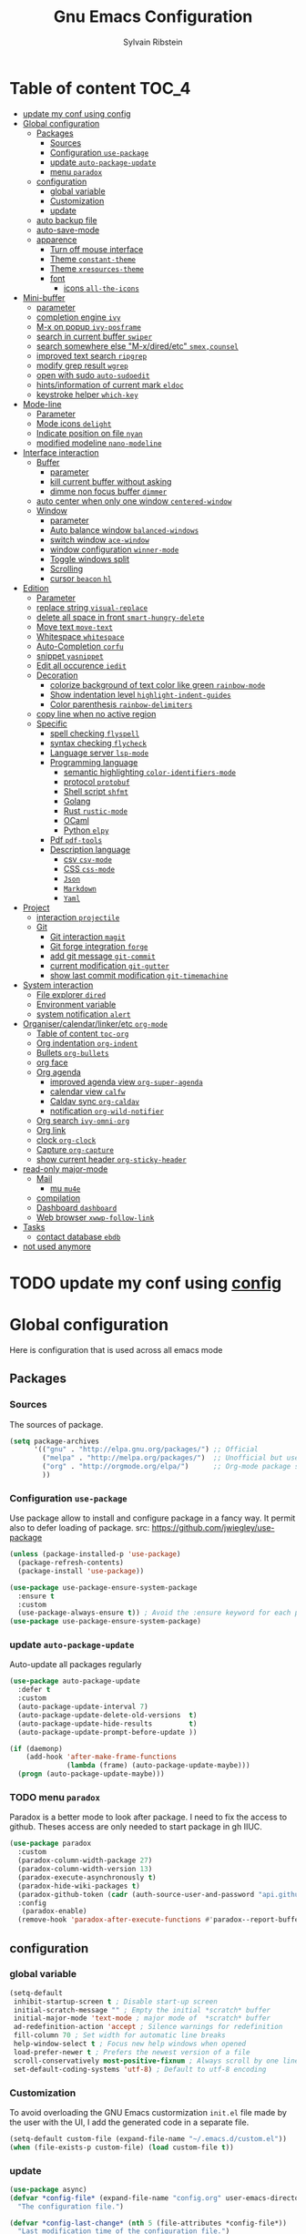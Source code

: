 #+TITLE: Gnu Emacs Configuration
#+AUTHOR: Sylvain Ribstein
#+CATEGORY: config

* Table of content :TOC_4:
- [[#update-my-conf-using-config][update my conf using config]]
- [[#global-configuration][Global configuration]]
  - [[#packages][Packages]]
    - [[#sources][Sources]]
    - [[#configuration-use-package][Configuration =use-package=]]
    - [[#update-auto-package-update][update =auto-package-update=]]
    - [[#menu-paradox][menu =paradox=]]
  - [[#configuration][configuration]]
    - [[#global-variable][global variable]]
    - [[#customization][Customization]]
    - [[#update][update]]
  - [[#auto-backup-file][auto backup file]]
  - [[#auto-save-mode][auto-save-mode]]
  - [[#apparence][apparence]]
    - [[#turn-off-mouse-interface][Turn off mouse interface]]
    - [[#theme-constant-theme][Theme =constant-theme=]]
    - [[#theme-xresources-theme][Theme =xresources-theme=]]
    - [[#font][font]]
      - [[#icons-all-the-icons][icons =all-the-icons=]]
- [[#mini-buffer][Mini-buffer]]
  - [[#parameter][parameter]]
  - [[#completion-engine-ivy][completion engine =ivy=]]
  - [[#m-x-on-popup-ivy-posframe][M-x on popup =ivy-posframe=]]
  - [[#search-in-current-buffer-swiper][search in current buffer =swiper=]]
  - [[#search-somewhere-else-m-xdiredetc-smexcounsel][search somewhere else "M-x/dired/etc" =smex,counsel=]]
  - [[#improved-text-search-ripgrep][improved text search =ripgrep=]]
  - [[#modify-grep-result-wgrep][modify grep result =wgrep=]]
  - [[#open-with-sudo-auto-sudoedit][open with sudo =auto-sudoedit=]]
  - [[#hintsinformation-of-current-mark-eldoc][hints/information of current mark =eldoc=]]
  - [[#keystroke-helper-which-key][keystroke helper =which-key=]]
- [[#mode-line][Mode-line]]
  - [[#parameter-1][Parameter]]
  - [[#mode-icons-delight][Mode icons =delight=]]
  - [[#indicate-position-on-file-nyan][Indicate position on file =nyan=]]
  - [[#modified-modeline-nano-modeline][modified modeline =nano-modeline=]]
- [[#interface-interaction][Interface interaction]]
  - [[#buffer][Buffer]]
    - [[#parameter-2][parameter]]
    - [[#kill-current-buffer-without-asking][kill current buffer without asking]]
    - [[#dimme-non-focus-buffer-dimmer][dimme non focus buffer =dimmer=]]
  - [[#auto-center-when-only-one-window-centered-window][auto center when only one window =centered-window=]]
  - [[#window][Window]]
    - [[#parameter-3][parameter]]
    - [[#auto-balance-window-balanced-windows][Auto balance window =balanced-windows=]]
    - [[#switch-window-ace-window][switch window =ace-window=]]
    - [[#window-configuration-winner-mode][window configuration =winner-mode=]]
    - [[#toggle-windows-split][Toggle windows split]]
    - [[#scrolling][Scrolling]]
    - [[#cursor-beacon-hl][cursor =beacon= =hl=]]
- [[#edition][Edition]]
  - [[#parameter-4][Parameter]]
  - [[#replace-string-visual-replace][replace string =visual-replace=]]
  - [[#delete-all-space-in-front-smart-hungry-delete][delete all space in front =smart-hungry-delete=]]
  - [[#move-text-move-text][Move text =move-text=]]
  - [[#whitespace-whitespace][Whitespace =whitespace=]]
  - [[#auto-completion-corfu][Auto-Completion =corfu=]]
  - [[#snippet-yasnippet][snippet =yasnippet=]]
  - [[#edit-all-occurence-iedit][Edit all occurence =iedit=]]
  - [[#decoration][Decoration]]
    - [[#colorize-background-of-text-color-like-green-rainbow-mode][colorize background of text color like green =rainbow-mode=]]
    - [[#show-indentation-level-highlight-indent-guides][Show indentation level =highlight-indent-guides=]]
    - [[#color-parenthesis-rainbow-delimiters][Color parenthesis =rainbow-delimiters=]]
  - [[#copy-line-when-no-active-region][copy line when no active region]]
  - [[#specific][Specific]]
    - [[#spell-checking-flyspell][spell checking =flyspell=]]
    - [[#syntax-checking-flycheck][syntax checking =flycheck=]]
    - [[#language-server-lsp-mode][Language server =lsp-mode=]]
    - [[#programming-language][Programming language]]
      - [[#semantic-highlighting-color-identifiers-mode][semantic highlighting =color-identifiers-mode=]]
      - [[#protocol-protobuf][protocol =protobuf=]]
      - [[#shell-script-shfmt][Shell script =shfmt=]]
      - [[#golang][Golang]]
      - [[#rust-rustic-mode][Rust =rustic-mode=]]
      - [[#ocaml][OCaml]]
      - [[#python-elpy][Python =elpy=]]
    - [[#pdf-pdf-tools][Pdf =pdf-tools=]]
    - [[#description-language][Description language]]
      - [[#csv-csv-mode][csv =csv-mode=]]
      - [[#css-css-mode][CSS =css-mode=]]
      - [[#json][=Json=]]
      - [[#markdown][=Markdown=]]
      - [[#yaml][=Yaml=]]
- [[#project][Project]]
  - [[#interaction-projectile][interaction =projectile=]]
  - [[#git][Git]]
    - [[#git-interaction-magit][Git interaction =magit=]]
    - [[#git-forge-integration-forge][Git forge integration =forge=]]
    - [[#add-git-message-git-commit][add git message =git-commit=]]
    - [[#current-modification-git-gutter][current modification =git-gutter=]]
    - [[#show-last-commit-modification-git-timemachine][show last commit modification =git-timemachine=]]
- [[#system-interaction][System interaction]]
  - [[#file-explorer-dired][File explorer =dired=]]
  - [[#environment-variable][Environment variable]]
  - [[#system-notification-alert][system notification =alert=]]
- [[#organisercalendarlinkeretc-org-mode][Organiser/calendar/linker/etc =org-mode=]]
  - [[#table-of-content-toc-org][Table of content =toc-org=]]
  - [[#org-indentation-org-indent][Org indentation =org-indent=]]
  - [[#bullets-org-bullets][Bullets =org-bullets=]]
  - [[#org-face][org face]]
  - [[#org-agenda][Org agenda]]
    - [[#improved-agenda-view-org-super-agenda][improved agenda view =org-super-agenda=]]
    - [[#calendar-view-calfw][calendar view =calfw=]]
    - [[#caldav-sync-org-caldav][Caldav sync =org-caldav=]]
    - [[#notification-org-wild-notifier][notification =org-wild-notifier=]]
  - [[#org-search-ivy-omni-org][Org search =ivy-omni-org=]]
  - [[#org-link][Org link]]
  - [[#clock-org-clock][clock =org-clock=]]
  - [[#capture-org-capture][Capture =org-capture=]]
  - [[#show-current-header-org-sticky-header][show current header =org-sticky-header=]]
- [[#read-only-major-mode][read-only major-mode]]
  - [[#mail][Mail]]
    - [[#mu-mu4e][mu =mu4e=]]
  - [[#compilation][compilation]]
  - [[#dashboard-dashboard][Dashboard =dashboard=]]
  - [[#web-browser-xwwp-follow-link][Web browser =xwwp-follow-link=]]
- [[#tasks][Tasks]]
    - [[#contact-database-ebdb][contact database =ebdb=]]
- [[#not-used-anymore][not used anymore]]

* TODO update my conf using [[https://github.com/alhassy/emacs.d#emacs-vs-initorg][config]]

* Global configuration
Here is configuration that is used across all emacs mode
** Packages
*** Sources
The sources of package.
#+BEGIN_SRC emacs-lisp :tangle yes
  (setq package-archives
        '(("gnu" . "http://elpa.gnu.org/packages/") ;; Official
          ("melpa" . "http://melpa.org/packages/")  ;; Unofficial but use everywhere
          ("org" . "http://orgmode.org/elpa/")      ;; Org-mode package source
          ))
#+END_SRC

*** Configuration =use-package=
Use package allow to install and configure package in a fancy way.
It permit also to defer loading of package.
src: https://github.com/jwiegley/use-package

#+BEGIN_SRC emacs-lisp :tangle yes
  (unless (package-installed-p 'use-package)
    (package-refresh-contents)
    (package-install 'use-package))

  (use-package use-package-ensure-system-package
    :ensure t
    :custom
    (use-package-always-ensure t)) ; Avoid the :ensure keyword for each package
  (use-package use-package-ensure-system-package)
#+END_SRC
*** update =auto-package-update=
Auto-update all packages regularly
#+BEGIN_SRC emacs-lisp :tangle yes
  (use-package auto-package-update
    :defer t
    :custom
    (auto-package-update-interval 7)
    (auto-package-update-delete-old-versions  t)
    (auto-package-update-hide-results         t)
    (auto-package-update-prompt-before-update ))

  (if (daemonp)
      (add-hook 'after-make-frame-functions
                (lambda (frame) (auto-package-update-maybe)))
    (progn (auto-package-update-maybe)))
#+END_SRC
*** TODO menu =paradox=
Paradox is a better mode to look after package. I need to fix the access to
github. Theses access are only needed to start package in gh IIUC.
#+BEGIN_SRC emacs-lisp :tangle yes
  (use-package paradox
    :custom
    (paradox-column-width-package 27)
    (paradox-column-width-version 13)
    (paradox-execute-asynchronously t)
    (paradox-hide-wiki-packages t)
    (paradox-github-token (cadr (auth-source-user-and-password "api.github.com" "sribst^paradox")))
    :config
     (paradox-enable)
    (remove-hook 'paradox-after-execute-functions #'paradox--report-buffer-print))
#+END_SRC

** configuration
*** global variable
#+BEGIN_SRC emacs-lisp :tangle yes
  (setq-default
   inhibit-startup-screen t ; Disable start-up screen
   initial-scratch-message "" ; Empty the initial *scratch* buffer
   initial-major-mode 'text-mode ; major mode of  *scratch* buffer
   ad-redefinition-action 'accept ; Silence warnings for redefinition
   fill-column 70 ; Set width for automatic line breaks
   help-window-select t ; Focus new help windows when opened
   load-prefer-newer t ; Prefers the newest version of a file
   scroll-conservatively most-positive-fixnum ; Always scroll by one line
   set-default-coding-systems 'utf-8) ; Default to utf-8 encoding
#+END_SRC

*** Customization
To avoid overloading the GNU Emacs custormization =init.el= file made by the
user with the UI, I add the generated code in a separate file.
#+BEGIN_SRC emacs-lisp :tangle yes
  (setq-default custom-file (expand-file-name "~/.emacs.d/custom.el"))
  (when (file-exists-p custom-file) (load custom-file t))
#+END_SRC

*** update
#+BEGIN_SRC emacs-lisp :tangle yes
  (use-package async)
  (defvar *config-file* (expand-file-name "config.org" user-emacs-directory)
    "The configuration file.")

  (defvar *config-last-change* (nth 5 (file-attributes *config-file*))
    "Last modification time of the configuration file.")

  (defvar *show-async-tangle-results* nil "Keeps *emacs* async buffers around for later inspection.")

  (defun my/config-updated ()
    "Checks if the configuration file has been updated since the last time."
    (time-less-p *config-last-change*
                 (nth 5 (file-attributes *config-file*))))

  (defun my/async-babel-tangle (org-file)
    "Tangles the org file asynchronously."
    (let ((init-tangle-start-time (current-time))
          (file (buffer-file-name))
          (async-quiet-switch "-q"))
      (async-start
       `(lambda ()
          (require 'org)
          (org-babel-tangle-file ,org-file))
       (unless *show-async-tangle-results*
         `(lambda (result)
            (if result
                (message "SUCCESS: %s successfully tangled (%.2fs)."
                         ,org-file
                         (float-time (time-subtract (current-time)
                                                    ',init-tangle-start-time)))
              (message "ERROR: %s as tangle failed." ,org-file)))))))

  (defun my/config-tangle ()
    "Tangles the org file asynchronously."
    (when (my/config-updated)
      (setq *config-last-change*
            (nth 5 (file-attributes *config-file*)))
      (my/async-babel-tangle *config-file*)))

  (defun my/reload-config ()
    "reload config of emacs on-the-fly"
    (interactive)
    (load-file (expand-file-name "config.el" user-emacs-directory)))

  (defun my/update-and-reload-config ()
    "Force the update of the configuration."
    (interactive)
    (org-babel-load-file (expand-file-name "config.org" user-emacs-directory)))
#+END_SRC

** auto backup file
It is important to have a stable backup environment.
#+BEGIN_SRC emacs-lisp :tangle yes
  (use-package files
    :ensure nil
    :custom
    (backup-directory-alist `(("." . "~/.emacs.d/backup")))
    (delete-old-versions t)
    (vc-make-backup-files t)
    (version-control t))
#+END_SRC

** auto-save-mode
#+begin_src emacs-lisp :tangle yes
  (auto-save-visited-mode t)
#+END_SRC


** apparence
*** Turn off mouse interface
Since I never use the mouse with GNU Emacs, I prefer not to use certain
graphical elements as seen as the menu bar, toolbar, scrollbar and tooltip that
I find invasive.
#+BEGIN_SRC emacs-lisp :tangle yes
  (menu-bar-mode -1)      ; Disable the menu bar
  (scroll-bar-mode -1)    ; Disable the scroll bar
  (tool-bar-mode -1)      ; Disable the tool bar
  (tooltip-mode -1)       ; Disable the tooltips
#+END_SRC

*** Theme =constant-theme=
#+BEGIN_SRC emacs-lisp :tangle yes
  (use-package constant-theme)
  ;; (load-theme 'constant t)
#+END_SRC

#+RESULTS:

*** Theme =xresources-theme=
xresources-theme that respect Xressources
#+BEGIN_SRC emacs-lisp :tangle yes
  (use-package xresources-theme)

  (defvar my/theme-window-loaded nil)
  (defvar my/theme-terminal-loaded nil)
  (defvar my/theme 'xresources)
  (if (daemonp)
      (add-hook
       'after-make-frame-functions
       (lambda (frame)
         (select-frame frame)
         (if (window-system frame)
             (unless my/theme-window-loaded
               (if my/theme-terminal-loaded
                   (enable-theme my/theme)
                 (progn
                   (load-theme my/theme t)
                   ))
               (setq my/theme-window-loaded t))
           (unless my/theme-terminal-loaded
             (if my/theme-window-loaded
                 (enable-theme my/theme)
               (progn
                 (load-theme my/theme t)
                 ))
             (setq my/theme-terminal-loaded t)))))
    (progn
      (load-theme my/theme t)
      (if (display-graphic-p)
          (setq my/theme-window-loaded t)
        (setq my/theme-terminal-loaded t))))

#+END_SRC

*** font
**** icons =all-the-icons=
One need to run M-x all-the-icons-install-fonts after all-the-icons
being installed
#+BEGIN_SRC emacs-lisp :tangle yes
  (use-package all-the-icons
    :if (display-graphic-p)
    )
#+END_SRC

* Mini-buffer
** parameter
#+BEGIN_SRC emacs-lisp :tangle yes
  (fset 'yes-or-no-p 'y-or-n-p) ; Replace yes/no prompts with y/n
#+END_SRC

** completion engine =ivy=
#+BEGIN_SRC emacs-lisp :tangle yes
  (use-package ivy
    :demand ;force-loading
    :delight
    :bind ("C-x B" . ivy-switch-buffer-other-window)
    :custom
    (ivy-count-format "(%d/%d) ")
    (ivy-use-virtual-buffers t)
    (ivy-extra-directories nil)
    (ivy-magic-slash-non-match-action 'ivy-magic-slash-non-match-create)
    :config (ivy-mode))

  (use-package ivy-rich
    :after ivy
    :init (setq ivy-rich-parse-remote-file-path t)
    :config (ivy-rich-mode 1))

  (use-package all-the-icons-ivy
    :after ivy
    :config (all-the-icons-ivy-setup))
#+END_SRC

** M-x on popup =ivy-posframe=
#+BEGIN_SRC emacs-lisp :tangle yes
  (use-package ivy-posframe
    :config
    ;; Different command can use different display function.
    (setq ivy-posframe-height-alist '((swiper . 20)
                                      (t      . 40)))
    (setq ivy-posframe-display-functions-alist
          '((swiper          . ivy-display-function-fallback)
            (counsel-M-x     . ivy-posframe-display-at-window-bottom-left)
            (t               . ivy-posframe-display)))
    :init
    (ivy-posframe-mode 1)
    )
#+END_SRC

#+RESULTS:
: t


** search in current buffer =swiper=
#+BEGIN_SRC emacs-lisp :tangle yes
    (use-package swiper
      :after (ivy xresources-theme)
      :config
      (custom-set-faces
       `(swiper-line-face               ((t (:background ,(xresources-theme-color "color12")))))
       `(swiper-match-face-1            ((t (:background ,(x-get-resource "color9"  "") :weight bold))))
       `(swiper-match-face-2            ((t (:background ,(xresources-theme-color "color10") :weight bold))))
       `(swiper-match-face-3            ((t (:background ,(xresources-theme-color "color11") :weight bold))))
       `(swiper-match-face-4            ((t (:background ,(xresources-theme-color "color13") :weight bold)))))
      :bind ("C-s" . swiper))
#+END_SRC

** search somewhere else "M-x/dired/etc" =smex,counsel=
smex order last command/mode by most used and recent

counsel is an intergrate launcher for exec alternative ("M-x")
#+BEGIN_SRC emacs-lisp :tangle yes
  (use-package smex)
  (use-package counsel
    :after (ivy smex)
     :init (counsel-mode 1))
#+END_SRC

** improved text search =ripgrep=
ripgrep is an alternative of grep that is faster and respect project (.gitignore, ...)
#+BEGIN_SRC emacs-lisp :tangle yes
  (use-package ripgrep
     :ensure-system-package (rg . "yay -S ripgrep"))
#+END_SRC

** modify grep result =wgrep=
#+BEGIN_SRC emacs-lisp :tangle yes
  (use-package wgrep :disabled)
#+END_SRC

** open with sudo =auto-sudoedit=
automatically open with tramp when needed
#+BEGIN_SRC emacs-lisp :tangle yes
  (use-package tramp
    :ensure nil
    :custom (tramp-default-method "sshx"))
  (use-package auto-sudoedit
    :init (auto-sudoedit-mode t))
  (use-package counsel-tramp
     :after (tramp counsel))
#+END_SRC

** hints/information of current mark =eldoc=
Provides minibuffer hints when working with Emacs Lisp.
#+BEGIN_SRC emacs-lisp :tangle yes
  (use-package eldoc
    :hook ((prog-mode org-mode) . eldoc-mode))
#+END_SRC

** keystroke helper =which-key=
show all possible completion after a keystroke.
#+BEGIN_SRC emacs-lisp :tangle yes
  (use-package which-key
    :config (which-key-mode))
#+END_SRC

* Mode-line

** Parameter
#+BEGIN_SRC emacs-lisp :tangle yes
  (column-number-mode 1) ; Show the column number
#+END_SRC

** Mode icons =delight=
delight is a way of showing wich major/minor is currently open. It's
show which mode on the main bar.
#+BEGIN_SRC emacs-lisp :tangle yes
  (use-package delight)
#+END_SRC

** Indicate position on file =nyan=
#+BEGIN_SRC emacs-lisp :tangle yes
  (use-package nyan-mode
    :config (nyan-mode)
    :custom
    (nyan-animate-nyancat t)
    (nyan-wavy-trail t)
    (nyan-bar-length 20))
#+END_SRC

** modified modeline =nano-modeline=
#+begin_src emacs-lisp :tangle yes
  (use-package mood-line
    ;; Enable mood-line
    :config
    (mood-line-mode)

    ;; Use pretty Fira Code-compatible glyphs
    :custom
    (mood-line-glyph-alist mood-line-glyphs-fira-code))
#+end_src

#+RESULTS:

* Interface interaction
** Buffer
*** parameter
#+BEGIN_SRC emacs-lisp :tangle yes
  (setq view-read-only t ) ; Always open read-only buffers in view-mode
  (setq cursor-in-non-selected-windows t) ; Hide the cursor in inactive windows
#+END_SRC
*** kill current buffer without asking
Don't ask before killing a buffer. I know what I'm doing.
#+BEGIN_SRC emacs-lisp :tangle yes
  (global-set-key [remap kill-buffer] #'kill-current-buffer)
#+END_SRC

*** dimme non focus buffer =dimmer=
#+BEGIN_SRC emacs-lisp :tangle yes
  (use-package dimmer
    :config
    (dimmer-configure-which-key)
    (dimmer-configure-magit)
    (dimmer-configure-org)
    :custom
    (dimmer-adjustment-mode :foreground)
    (dimmer-fraction 0.35)
    :init (dimmer-mode t))
#+END_SRC

** TODO auto center when only one window =centered-window=

This is not working currently because it opens new windows instead of
buffer.
#+begin_src emacs-lisp :tangle yes
  (use-package centered-window)
#+end_src

#+RESULTS:

** Window
*** parameter
split-width-threshold nil does not work for me
need to find correct config -> use toggle-windows-split atm
#+BEGIN_SRC emacs-lisp :tangle yes
(setq split-height-threshold 180)
(setq split-width-threshold 90)
#+END_SRC

*** Auto balance window =balanced-windows=
#+BEGIN_SRC emacs-lisp :tangle yes
(use-package balanced-windows
  :config
  (balanced-windows-mode))
 #+END_SRC


*** switch window =ace-window=
ace window allow to simply switch when only 2 window or to choose
which window with key when multiple buff
#+BEGIN_SRC emacs-lisp :tangle yes
  (use-package ace-window
    :bind
    (("C-x o" . ace-window)
     ("M-o" . ace-window))
    :init
    (setq aw-keys '(?& ?é ?\" ?' ?\( ?- ?è ?_))
    (setq aw-scope 'frame))
#+END_SRC

*** window configuration =winner-mode=
Allow to undo and redo buffer configuration to easily open one buffer than
switch back to multiple open buffer.
- "C . b"  -> undo
- "C . f" -> redo
  #+BEGIN_SRC emacs-lisp :tangle yes
    (use-package winner
      :ensure nil
      :bind (("C-c b" . winner-undo)
             ("C-c f" . winner-redo))
      :init (winner-mode))
  #+END_SRC

*** Toggle windows split
switch layout when two buffers are open
#+BEGIN_SRC emacs-lisp :tangle yes
  (defun toggle-window-split ()
    (interactive)
    (if (= (count-windows) 2)
        (let* ((this-win-buffer (window-buffer))
               (next-win-buffer (window-buffer (next-window)))
               (this-win-edges (window-edges (selected-window)))
               (next-win-edges (window-edges (next-window)))
               (this-win-2nd (not (and (<= (car this-win-edges)
                                           (car next-win-edges))
                                       (<= (cadr this-win-edges)
                                           (cadr next-win-edges)))))
               (splitter
                (if (= (car this-win-edges)
                       (car (window-edges (next-window))))
                    'split-window-horizontally
                  'split-window-vertically)))
          (delete-other-windows)
          (let ((first-win (selected-window)))
            (funcall splitter)
            (if this-win-2nd (other-window 1))
            (set-window-buffer (selected-window) this-win-buffer)
            (set-window-buffer (next-window) next-win-buffer)
            (select-window first-win)
            (if this-win-2nd (other-window 1))))))
  (define-key ctl-x-4-map "t" 'toggle-window-split)
#+END_SRC

*** Scrolling
Start scrolling when nm left of line < 5 top and bottom
#+BEGIN_SRC emacs-lisp :tangle yes
  (setq scroll-margin 5)
#+END_SRC

*** cursor =beacon= =hl=
=hl= Highlight current lign with diff background color
=beacon= beam-color whenever cursor change

#+begin_src emacs-lisp :tangle yes
  (global-hl-line-mode 1) ; Hightlight current line

  (use-package beacon
    :delight
    :when (window-system)
    :custom
    (beacon-color (xresources-theme-color "color13"))
    :config (beacon-mode 1))
#+end_src

#+RESULTS:
: t

* Edition
** Parameter
basic default value to enable
#+BEGIN_SRC emacs-lisp :tangle yes
  (put 'upcase-region   'disabled nil) ; Allow C-x C-u
  (put 'downcase-region 'disabled nil) ; Allow C-x C-l
  (show-paren-mode 1) ; Show the parenthesis
  (transient-mark-mode t) ; same mark mouse or keyboard
  (setq blink-cursor-mode nil) ; the cursor wont blink
  (setq highlight-nonselected-windows t)
  (setq-default indent-tabs-mode nil) ; use space instead of tab to indent
  (delete-selection-mode t) ; when writing into marked region delete it
  (setq tab-width 4) ; Set width for tabs

  (use-package mouse
    :ensure nil
    :bind ("C-c y" . yank-primary-selection)
    :init
    (defun yank-primary-selection ()
      (interactive)
      (insert (gui-get-primary-selection))))
#+END_SRC

** replace string =visual-replace=
visuel-regexp show in the buffer the replaced
#+begin_src emacs-lisp :tangle yes
  (use-package visual-regexp
    :bind
    ("C-c s r" . vr/replace)
    ("C-c s q" . vr/query-replace))
#+end_src

** delete all space in front =smart-hungry-delete=
#+begin_src emacs-lisp :tangle yes
  (use-package smart-hungry-delete
    :bind (([remap backward-delete-char-untabify] . smart-hungry-delete-backward-char)
           ([remap delete-backward-char] . smart-hungry-delete-backward-char)
           ([remap delete-char] . smart-hungry-delete-forward-char))
    :init (smart-hungry-delete-add-default-hooks))
#+end_src

** Move text =move-text=
Moves the current line (or if marked, the current region's, whole lines).
#+BEGIN_SRC emacs-lisp :tangle yes
  (use-package move-text
    :bind
    (("M-p" . move-text-up)
     ("M-n" . move-text-down)))
#+END_SRC

** Whitespace =whitespace=
# to remove the hook eval
# (remove-hook 'before-save-hook 'delete-trailing-whitespace nil)

#+BEGIN_SRC emacs-lisp :tangle yes
  (use-package whitespace
    :delight
    :hook
    (((prog-mode text-mode org-mode) . whitespace-mode)
     (before-save . delete-trailing-whitespace))
    :custom
    (whitespace-style
     '(face trailing tabs newline empty tab-mark newline-mark))
    (whitespace-display-mappings
     '((space-mark 32 [183] [46])
       (newline-mark 10 [182 10])
       (tab-mark 9 [9655 9] [92 9]))))
#+END_SRC

** Auto-Completion =corfu=

=corfu= provides auto-completion at point and to displays a small
pop-in containing the candidates.

#+BEGIN_SRC emacs-lisp :tangle yes
  (use-package orderless
    :custom
    (completion-styles '(orderless basic))
    (completion-category-overrides '((file (styles basic partial-completion)))))

  (use-package corfu
    ;; Optional customizations
    :custom
    ;; (corfu-cycle t)                ;; Enable cycling for `corfu-next/previous'
  ;;   (corfu-auto t)                 ;; Enable auto completion
    ;; (corfu-separator ?\s)          ;; Orderless field separator
    ;; (corfu-quit-at-boundary nil)   ;; Never quit at completion boundary
    ;; (corfu-quit-no-match nil)      ;; Never quit, even if there is no match
    ;; (corfu-preview-current nil)    ;; Disable current candidate preview
    ;; (corfu-preselect 'prompt)      ;; Preselect the prompt
    ;; (corfu-on-exact-match nil)     ;; Configure handling of exact matches
    ;; (corfu-scroll-margin 5)        ;; Use scroll margin
    :config
    (corfu-popupinfo-mode t)
    :init (global-corfu-mode))
#+END_SRC

** snippet =yasnippet=
#+BEGIN_SRC emacs-lisp :tangle yes
  (use-package yasnippet
    :custom
    (yas-verbosity 1) ; No need to be so verbose
    (yas-wrap-around-region t)
    :config
    (yas-reload-all)
    (yas-global-mode)  )

  (use-package yasnippet-snippets         ; Collection of snippets
    :requires yasnippet)
#+END_SRC

** Edit all occurence =iedit=
#+BEGIN_SRC emacs-lisp :tangle yes
  (use-package iedit
    :bind ("C-c e" . iedit-mode))
#+END_SRC

** Decoration

*** colorize background of text color like green =rainbow-mode=
Colorize colors as text with their value.
#+BEGIN_SRC emacs-lisp :tangle yes
  (use-package rainbow-mode
    :delight
    :custom
    (rainbow-x-colors t)
    (rainbow-r-colors t)
    :hook ((prog-mode org-mode) .  rainbow-mode))
#+END_SRC

*** Show indentation level =highlight-indent-guides=
#+BEGIN_SRC emacs-lisp :tangle yes
  (use-package highlight-indent-guides
    :delight
    :disabled
    :custom
    (highlight-indent-guides-method 'character)
    (highlight-indent-guides-character ?║)
    (highlight-indent-guides-responsive 'stack)
    :hook ((prog-mode org-mode) . highlight-indent-guides-mode))
#+END_SRC

*** Color parenthesis =rainbow-delimiters=

#+BEGIN_SRC emacs-lisp :tangle yes
  (use-package rainbow-delimiters
    :delight
    :hook ((prog-mode org-mode) . rainbow-delimiters-mode))
#+END_SRC

** copy line when no active region

#+BEGIN_SRC emacs-lisp :tangle yes
  (use-package whole-line-or-region
    :delight
    :init
    (whole-line-or-region-global-mode))
#+END_SRC

#+RESULTS:

** Specific

*** spell checking =flyspell=
spell checking on the fly
#+begin_src emacs-lisp :tangle yes
  (use-package flyspell
    :delight
    :hook
    ((text-mode . flyspell-mode)
     (prog-mode . flyspell-prog-mode)))

  (use-package flyspell-correct
    :after flyspell
    :bind (:map flyspell-mode-map ("C-;" . flyspell-correct-wrapper)))

  (use-package flyspell-correct-ivy
    :after flyspell-correct)
#+end_src

*** syntax checking =flycheck=
spell checking on the fly
#+begin_src emacs-lisp :tangle yes
  (use-package flycheck
    :delight
    :commands flycheck-mode
    :init (global-flycheck-mode))

  (use-package flycheck-color-mode-line
    :delight
    :after flycheck
    :hook
    (flycheck-mode . flycheck-color-mode-line-mode))

  (use-package flycheck-pos-tip
    :delight ""
    :after flycheck)
#+end_src

*** Language server =lsp-mode=
#+BEGIN_SRC emacs-lisp :tangle yes
  (use-package lsp-mode
    :after (which-key flycheck yasnippet)
    :hook
    (lsp-mode . lsp-enable-which-key-integration)
    :commands (lsp lsp-deferred)
    :custom
    ;; only show the symbol info
    (lsp-eldoc-render-all nil)
    (lsp-idle-delay 0.6)
    )

  (use-package lsp-ui
    :after lsp-mode
    :commands lsp-ui-mode
    :custom-face
    (markdown-code-face  ((t (:inherit consolas))))
    ;;   (lsp-ui-sideline-code-action ((t (:inherit warning))))
    :bind
    (:map lsp-ui-mode-map
          ([remap xref-find-definitions] . lsp-ui-peek-find-definitions)
          ([remap xref-find-references] . lsp-ui-peek-find-references)
          ("C-c d" . lsp-ui-doc-focus-frame)
          ("C-c C-f" . lsp-ui-imenu)
          )
    :custom
    ;; lsp-ui-sideline
    (
     (lsp-completion-provider :none)
     (lsp-ui-sideline-show-hover 'nil)
     (lsp-ui-sideline-show-diagnostics t)
     (lsp-ui-sideline-delay 0.2)
     (lsp-ui-sideline-code-actions-prefix " ")
     (lsp-ui-sideline-show-code-actions t)
     ;; symbol is already shown by eldoc and ui-doc
     (lsp-ui-sideline-show-symbol t)
     (lsp-ui-sideline-update-mode 'point)

     ;; lsp-ui-doc
     (lsp-ui-doc-enable t)
     (lsp-ui-doc-include-signature t)
     (lsp-ui-doc-position 'at-point)
     (lsp-ui-doc-delay 0.2)
     (lsp-ui-doc-max-height 13)
     (lsp-ui-doc-max-width 150)
     (lsp-ui-doc-show-with-cursor t)

     ;; lsp-ui-peek
     (lsp-ui-peek-always-show nil)
     (lsp-ui-peek-enable)
     (lsp-ui-peek-show-directory t)
     (lsp-ui-peek-list-width 30)
     (lsp-ui-peek-peek-height 30)
     (lsp-eldoc-enable-hover t))
    ;; lsp-ui-imenu
    :hook (lsp-mode . lsp-ui-mode)
    )

  (use-package lsp-ivy
    :after (lsp-mode ivy)
    :bind
    (:map projectile-mode-map
          ([remap projectile-ag] . lsp-ivy-workspace-symbol))
    :commands lsp-ivy-workspace-symbol)
#+END_SRC

*** Programming language

**** semantic highlighting =color-identifiers-mode=
#+begin_src emacs-lisp :tangle yes
  (use-package color-identifiers-mode
    :config (global-color-identifiers-mode)
    :custom
    (color-identifiers:recoloring-delay 0.2))
#+end_src

**** protocol =protobuf=
#+begin_src emacs-lisp :tangle yes
  (use-package protobuf-mode
    :disabled
    )
#+end_src

**** Shell script =shfmt=

#+begin_src emacs-lisp :tangle yes
  (use-package shfmt
    :ensure-system-package shfmt
    :delight ""
    )
#+end_src

**** Golang
#+BEGIN_SRC emacs-lisp :tangle yes
  (use-package go-mode :disabled)
#+END_SRC
**** Rust =rustic-mode=
cargo gives set of combination to perform cargo (rust builder) task
rustic takes care of starting.

You must install rust-analyzer by hand with your package manager. No
solution found yet.

#+BEGIN_SRC emacs-lisp :tangle yes
  ;; finds all Cargo.toml files in your current project and returns a vector of them
  (defun my/rust-find-project-config ()
    (let* ((project-root (projectile-project-root))
           (found-cargo-files
            (directory-files-recursively project-root "Cargo.toml")))
      (vconcat found-cargo-files)))

  (use-package rustic
    :delight " "
    :mode ("\\.rs$" . rustic-mode)
    :hook
    (rustic-mode . lsp)
    :commands (rustic-mode)
    :bind (:map rustic-mode-map
                ;; Using the M-. and M-? as described in the lsp package
                ;;               ("C-c C-f" . lsp-ui-peek-find-definition)
                ;;               ("C-c C-l" . lsp-ui-peek-find-implementation)
                ;; The following should be moved to the lsp package I guess ? :shrug:
                ("C-c C-c ?" . lsp-describe-thing-at-point)
                ("C-c C-c !" . lsp-execute-code-action)
                ("C-c C-c r" . lsp-rename)
                ("C-c C-c q" . lsp-workspace-restart)
                ("C-c C-c Q" . lsp-workspace-shutdown)
                ("C-c C-c f" . rustic-format-buffer)
                ("C-c C-c e" . lsp-rust-analyzer-expand-macro)
                ("C-c C-c s" . lsp-rust-analyzer-status)
                ("C-c C-c C-a" . rustic-cargo-add)
                ("C-c C-c C-d" . rustic-cargo-rm)
                ("C-c C-c C-u" . rustic-cargo-upgrade)
                ("C-c C-c C-o" . rustic-cargo-outdated))
    :custom
    (rustic-lsp-server 'rust-analyzer)
    (lsp-rust-analyzer-cargo-watch-command "clippy")
    (rustic-format-on-save t)
    (rustic-format-display-method 'pop-to-buffer)
    :config

    (setq lsp-rust-analyzer-linked-projects (my/rust-find-project-config))

    ;; This does not work, from what I understood, that uses ansi and xterm-color
    ;; (custom-set-variables
    ;;  '(rustic-ansi-faces
    ;;    [,color8 ,color9 ,color10 ,color11 ,color12 ,color13 ,color14 ,color15]))

    (push 'rustic-clippy flycheck-checkers)
    ;; this works expect for the line
    (custom-set-faces
     `(rustic-message ((t (:foreground ,(xresources-theme-color "color14" )))))
     `(rustic-compilation-column ((t (:foreground ,(xresources-theme-color "color12" )))))
     `(rustic-compilation-line ((t (:foreground ,(xresources-theme-color "color12" )))))
     `(rustic-compilation-error ((t (:foreground ,(xresources-theme-color "color5" )))))
     `(rustic-compilation-info ((t (:foreground ,(xresources-theme-color "color11" )))))
     `(rustic-compilation-warning ((t (:foreground ,(xresources-theme-color "color9" ))))))
    )
#+END_SRC

#+RESULTS:
: rustic-cargo-outdated


**** OCaml

***** load opam
Setup environment variables and opam-lib using opam
#+BEGIN_SRC emacs-lisp :tangle yes
  (defun shell-cmd (cmd)
    "Returns the stdout output of a shell command or nil if the command returned
       an error"
    (car (ignore-errors (apply 'process-lines (split-string cmd)))))

  (setq opam-p (shell-cmd "which opam"))
  (if opam-p
      (dolist (var (car (read-from-string (shell-command-to-string "opam config env --sexp"))))
        (setenv (car var) (cadr var))))

  (if opam-p
      (let ((opam-share (ignore-errors (car (process-lines "opam" "config" "var" "share")))))
        (when (and opam-share (file-directory-p opam-share))
          (add-to-list 'load-path (expand-file-name "emacs/site-lisp" opam-share)))))
#+END_SRC

***** load major mode =caml= =tuareg=

#+BEGIN_SRC emacs-lisp :tangle yes
  (use-package caml) ; needed for merlin
  (use-package tuareg
    :ensure nil ; It's installed with opam
  ;;   :if opam-p
    :mode ("\\.ml[ily]?$" . tuareg-mode)
    :custom
    (comment-style "indent"))
#+END_SRC

***** helpers

****** builder =dune=
#+BEGIN_SRC emacs-lisp :tangle yes
  (use-package dune
    :after tuareg
    :delight " "
    :mode ("dune$" . dune-mode)
    :if opam-p)
#+END_SRC

****** completion, type, doc,... =merlin=
#+BEGIN_SRC emacs-lisp :tangle yes
  (use-package merlin
    :custom
    (merlin-completion-with-doc t)
    :bind (:map merlin-mode-map
                ("M-." . merlin-locate)
                ("M-," . merlin-pop-stack)
                ("M-?" . merlin-occurrences)
                ("C-c C-j" . merlin-jump)
                ("C-c i" . merlin-locate-ident)
                ("C-c C-e" . merlin-iedit-occurrences)
                )
    :hook
    ;; Start merlin on ml files
    ((tuareg-mode caml-mode) . merlin-mode)
    )

  (use-package merlin-eldoc
    :after merlin
    :custom
    (eldoc-echo-area-use-multiline-p t) ; use multiple lines when necessary
    (merlin-eldoc-max-lines 8)          ; but not more than 8
    (merlin-eldoc-type-verbosity 'min)  ; don't display verbose types
    (merlin-eldoc-function-arguments nil) ; don't show function arguments
    (merlin-eldoc-doc t)                ; don't show the documentation
    :bind (:map merlin-mode-map
                ("C-c o p" . merlin-eldoc-jump-to-prev-occurrence)
                ("C-c o n" . merlin-eldoc-jump-to-next-occurrence))
    :hook (tuareg-mode . merlin-eldoc-setup))

  (use-package flycheck-ocaml
    :after merlin tuareg
    :custom
    (merlin-error-after-save nil)
    :hook
    (tuareg-mode . flycheck-ocaml-setup))
#+END_SRC

****** repl =utop=
#+BEGIN_SRC emacs-lisp :tangle yes
  ;; (use-package utop
  ;;   :delight " "
  ;;   :custom
  ;;   (utop-command "utop -emacs")
  ;;   :hook
  ;;   (tuareg-mode . utop-minor-mode))
#+END_SRC

****** format =ocamlformat=
it format also dune file, which is annoying
#+BEGIN_SRC emacs-lisp :tangle yes
  (use-package ocamlformat
    :ensure nil
    :custom
    (ocamlformat-enable 'enable-outside-detected-project)
    (ocamlformat-show-errors 'echo)
    :hook (before-save . ocamlformat-before-save))
#+END_SRC

**** Python =elpy=
#+BEGIN_SRC emacs-lisp :tangle yes
  (use-package python
    :disabled)

  (use-package elpy
    :disabled
    :delight " "
    :ensure-system-package (markdown . "yay -S python")
    ;; :mode "\\.py$"
    :config
    (elpy-enable)
    :hook python-mode)
#+END_SRC

*** Pdf =pdf-tools=
*** Description language
**** csv =csv-mode=
#+BEGIN_SRC emacs-lisp :tangle yes
  (use-package csv-mode
      :delight ""
    :mode "\\.[Cc][Ss][Vv]\\'"
    :custom
    (csv-separators '(";" ",")
                    ))
#+END_SRC
**** CSS =css-mode=

#+begin_src emacs-lisp :tangle yes
  (use-package css-mode
    :ensure nil
    :disabled
    :mode ("\\.css$" "\\.rasi$")
    )
#+end_src

**** =Json=
#+BEGIN_SRC emacs-lisp :tangle yes
  (use-package json-mode
    :delight " "
    :mode ("\\.json$" . json-mode))
#+END_SRC
**** =Markdown=
#+BEGIN_SRC emacs-lisp :tangle yes
  (use-package markdown-mode
    :ensure-system-package (markdown . "yay -S markdown")
    :disabled
    :mode ("INSTALL\\'" "CONTRIBUTORS\\'" "LICENSE\\'" "README\\'" "\\.markdown\\'" "\\.md\\'"))
#+END_SRC
**** =Yaml=
#+begin_src emacs-lisp :tangle yes
  (use-package yaml-mode
    :disabled
    :mode "\\.yml\\'"
    )
#+end_src

* Project
** interaction =projectile=
#+BEGIN_SRC emacs-lisp :tangle yes
  (use-package projectile
    :delight
    :bind-keymap
    ("C-c p" . projectile-command-map)
    :custom
    (projectile-grep-default-files "src/")
    (projectile-project-search-path '("~/CS/Project/"))
    (projectile-completion-system 'ivy)
    (projectile-sort-order 'recentf)
    (projectile-mode-line-prefix " ")
    :init (projectile-mode))

  (use-package counsel-projectile
    :after (counsel projectile)
    :init (counsel-projectile-mode)
    :config
    (counsel-projectile-modify-action
     'counsel-projectile-switch-project-action
     '((default counsel-projectile-switch-project-action-vc)))
    )
#+END_SRC

#+RESULTS:
: t

** Git
*** Git interaction =magit=
It is quite common to work on Git repositories, so it is important to have a
configuration that we like.
#+BEGIN_QUOTE
[[https://github.com/magit/magit][Magit]] is an interface to the version control system Git, implemented as an Emacs
package. Magit aspires to be a complete Git porcelain. While we cannot (yet)
claim that Magit wraps and improves upon each and every Git command, it is
complete enough to allow even experienced Git users to perform almost all of
their daily version control tasks directly from within Emacs. While many fine
Git clients exist, only Magit and Git itself deserve to be called porcelains.
[[https://github.com/tarsius][Jonas Bernoulli]]
#+END_QUOTE

#+BEGIN_SRC emacs-lisp :tangle yes
  (use-package magit
    :delight " "
    :hook
    (after-save . magit-after-save-refresh-buffers))
#+END_SRC

*** TODO Git forge integration =forge=
#+BEGIN_SRC emacs-lisp :tangle yes
  ;; (use-package forge
  ;;   :delight " "
  ;;   :after magit)
#+END_SRC

*** add git message =git-commit=
#+BEGIN_SRC emacs-lisp :tangle yes
  (use-package git-commit
    :after magit
    :hook (git-commit-mode . my/git-commit-auto-fill-everywhere)
    :custom (git-commit-summary-max-length 50)
    :preface
    (defun my/git-commit-auto-fill-everywhere ()
      "Ensures that the commit body does not exceed 72 characters."
      (setq fill-column 72)
      (setq-local comment-auto-fill-only-comments nil)))
#+END_SRC

*** current modification =git-gutter=
In addition to that, I like to see the lines that are being modified in the file
while it is being edited.

#+BEGIN_SRC emacs-lisp :tangle yes
  (use-package git-gutter
    :delight
    :init (global-git-gutter-mode t))
#+END_SRC
*** show last commit modification =git-timemachine=
Easily see the changes made by previous commits.
#+BEGIN_SRC emacs-lisp :tangle yes
  (use-package git-timemachine :delight)
#+END_SRC

* System interaction
** File explorer =dired=
Dired is a major mode for exploring file

dired-x is a minor that brings a lot to dired like hidding
- uninteresting file
- guessing which command to call...

  dired-du give the size of directory using du or lisp

  #+BEGIN_SRC emacs-lisp :tangle yes
    (use-package dired
      :delight " "
      :ensure nil
      :bind (:map dired-mode-map
                  ("RET" . dired-find-alternate-file)
                  ("^" . (lambda () (interactive) (find-alternate-file ".."))))
      :config
      (put 'dired-find-alternate-file 'disabled nil) ; disables warning
      :custom
      (dired-auto-revert-buffer t)
      (dired-dwim-target t)
      (dired-hide-details-hide-symlink-targets nil)
      (dired-omit-files "^\\...+$")
      (dired-omit-mode t)
      (dired-listing-switches "-alh")
      (dired-ls-F-marks-symlinks nil)
      (dired-recursive-copies 'always))

    (use-package dired-du
      :delight ""
      :after dired) ; recursive size of files

    (use-package all-the-icons-dired ; icons
      :after dired
      :delight ""
      :config
      (all-the-icons-dired-mode))

    (use-package dired-x
      :delight ""
      :ensure nil
      :after dired)
  #+END_SRC

#+END_SRC
** TODO Environment variable
One of the next two is useless, need to determine wich one
#+BEGIN_SRC emacs-lisp :tangle yes
  (use-package keychain-environment
    :config (keychain-refresh-environment))
  (use-package exec-path-from-shell
    :config
    (exec-path-from-shell-copy-env "SSH_AGENT_PID")
    (exec-path-from-shell-copy-env "SSH_AUTH_SOCK"))
#+end_SRC
** system notification =alert=
#+BEGIN_SRC emacs-lisp :tangle yes
  (use-package alert
    :custom
    (alert-default-style 'libnotify))
#+END_SRC

* Organiser/calendar/linker/etc =org-mode=
Amazing mode of GNU Emacs.
#+BEGIN_SRC emacs-lisp :tangle yes
  (use-package org
    ;; ensure org-plus-contrib ;; nowhere to be found
    :delight " "
    :bind
    ("C-c l" . org-store-link)
    ("C-c a" . org-agenda)
    ("C-c c" . org-capture)
    ("C-c B" . org-switchb)

    (:map org-mode-map ("C-c o" . counsel-outline))
    :config
    (org-babel-do-load-languages
     'org-babel-load-languages '((calc . t)))
    :custom
    (org-ellipsis " ⤵")
    (org-use-extra-keys t)
    (org-catch-invisible-edits 'show-and-error)
    (org-cycle-separator-lines 0)
    (org-refile-use-outline-path 'file)
    (org-outline-path-complete-in-steps nil)
    (org-refile-targets '((org-agenda-files . (:maxlevel . 6))))
    :hook
    ((after-save . my/config-tangle)
     (org-edit-src-save  . delete-trailing-whitespace)
     (auto-save . org-save-all-org-buffers)))
#+END_SRC

** Table of content =toc-org=
Create and update automaticaly a table of contents.  =toc-org= will maintain a
table of contents at the first heading that has a =:TOC:= tag.
#+BEGIN_SRC emacs-lisp :tangle yes
  (use-package toc-org
    :after org
    :hook (org-mode . toc-org-enable))
#+END_SRC

** Org indentation =org-indent=
For a cleaner inline mode.
#+BEGIN_SRC emacs-lisp :tangle yes
  (use-package org-indent
    :delight
    :ensure nil
    :hook (org-mode . org-indent-mode))
#+END_SRC

** Bullets =org-bullets=
Prettier [[https://github.com/sabof/org-bullets][bullets]] in org-mode.
#+BEGIN_SRC emacs-lisp :tangle yes
  (use-package org-bullets
    :hook (org-mode . org-bullets-mode)
    :custom (org-bullets-bullet-list '("●" "▲" "■" "✶" "◉" "○" "○")))
#+END_SRC
** org face
Foreground and the weight (bold) of each keywords.
#+BEGIN_SRC emacs-lisp :tangle yes
  (use-package org-faces
    :ensure nil
    :after org
    :custom
    (org-todo-keyword-faces
     '(
       ("BOOK"       . (:foreground "red"    :weight bold))
       ("GO"         . (:foreground "orange" :weight bold))

       ("WENT"       . (:foreground "green"))
       ("CANCELED"   . (:foreground "grey" ))


       ("SOMEDAY"    . (:foreground "blue" ))
       ("TODO"       . (:foreground "red"    :weight bold))
       ("INPROGRESS" . (:foreground "orange" :weight bold))
       ("WAITING"    . (:foreground "yellow" :weight bold))

       ("DONE"       . (:foreground "green"))
       ("ABORDED"    . (:foreground "grey" ))

       ("IDEA"       . (:foreground "cyan"))
       ("FETCH"      . (:foreground "red" ))
       ("GIVE"       . (:foreground "orange"))

       ("FETCHED"    . (:foreground "green"))
       ("GIVEN"      . (:foreground "green"))

       ("USE"        . (:foreground "red"    :weight bold))
       ("CONSUMED"   . (:foreground "green"  :weight bold))
       ("LOST"       . (:foreground "grey"))
       )))
#+END_SRC

#+RESULTS:
** Org agenda
#+BEGIN_SRC emacs-lisp :tangle yes
  (use-package org-agenda
    :ensure nil
    :delight " "
    :after org
    :custom
    (org-directory "~/org/")
    (org-agenda-files '("~/org/"))
    (org-agenda-dim-blocked-tasks t)
    (org-agenda-inhibit-startup t)
    (org-agenda-sticky t)
    (org-agenda-time-grid
     '((daily today require-timed)
       (800 1000 1200 1400 1600 1800 2000)
       " " ""))
    (org-enforce-todo-dependencies t)
    (org-habit-graph-column 80)
    (org-habit-show-habits-only-for-today nil)
    (org-track-ordered-property-with-tag t)
    (org-agenda-todo-ignore-timestamp 'future)
    (org-agenda-todo-ignore-scheduled 'future)
    (org-agenda-todo-ignore-deadline  'far)
    (org-agenda-skip-scheduled-if-done t)
    (org-agenda-skip-scheduled-if-deadline-is-shown t)
    (org-agenda-skip-deadline-if-done t)
    (org-agenda-skip-deadline-prewarning-if-scheduled 'pre-scheduled)
    (org-agenda-skip-timestamp-if-deadline-is-shown t)
    (org-agenda-skip-timestamp-if-done t)
    (org-agenda-clockreport-mode t)
    (org-agenda-clockreport-parameter-plist
    '(:link t :maxlevel 4 :fileskip0 t :compact t :formula % :hidefiles t)))
#+END_SRC

#+RESULTS:

*** improved agenda view =org-super-agenda=
Org super agenda allows a more readible agenda by grouping the todo item
#+BEGIN_SRC emacs-lisp :tangle yes
  (use-package org-super-agenda
    :init (org-super-agenda-mode)
    :custom
    (org-agenda-custom-commands
     '(("o" "Overview of agenda and todo"
        ((agenda ""
                 (
                  (org-agenda-span '1)
                  (org-super-agenda-groups
                   '(
                     (:name "Agenda" :time-grid t)
                     (:name "Scheduled" :scheduled t)
                     (:name "Deadline"  :deadline t)
                     ))))
         (alltodo ""
                  ((org-super-agenda-groups
                    '(
                      (:name "Work tasks"   :tag "TEZOS")
                      (:name "Book"         :todo "BOOK")
                      (:name "Tasks"
                             :and
                             (
                              :category "agenda"
                              :todo ("TODO" "INPROGRESS" "WAITING")
                              :not (:tag ("config" "HOME" "GARDEN" "PROJECT" ))
                              ))
                      (:name "Home"
                             :and
                             (
                              :category "agenda"
                              :tag "HOME"
                              :todo ("TODO" "INPROGRESS" "WAITING")
                              ))
                      (:name "Garden"
                             :and
                             (
                              :category "agenda"
                              :tag "GARDEN"
                              :todo ("TODO" "INPROGRESS" "WAITING")
                              ))
                      (:name "Project"
                             :and
                             (
                              :category "agenda"
                              :tag "PROJECT"
                              :todo ("TODO" "INPROGRESS" "WAITING")
                              ))
                      (:name "Config"
                             :and
                             (
                              :tag "config"
                              :todo ("TODO" "INPROGRESS" "WAITING")
                              )
                             )
                      (:name "Daily" :and (:todo "FETCH" :tag "daily"))
                      (:name "Fetch" :and (:todo "FETCH" :not (:tag "movie")))
                      (:name "Download" :and (:todo "FETCH" :tag "movie"))
                      ))))
         )))))
#+END_SRC

#+RESULTS:

*** TODO calendar view =calfw=
It's buggy, the view show an event starting on each day it set
#+BEGIN_SRC emacs-lisp :tangle yes
  (use-package calfw :after org-agenda)

  (use-package calfw-org
    :after calfw
    :bind ("C-c z" . cfw:open-org-calendar)
    :custom
    (calendar-week-start-day 0) ; 0:Sunday, 1:Monday
    (cfw:org-overwrite-default-keybinding t)
    (cfw:org-agenda-schedule-args '(:timestamp))
    ;; Another unicode chars
    (cfw:fchar-junction ?╬)
    (cfw:fchar-vertical-line ?║)
    (cfw:fchar-horizontal-line ?=)
    (cfw:fchar-left-junction ?╠)
    (cfw:fchar-right-junction ?╣)
    (cfw:fchar-top-junction ?╦)
    (cfw:fchar-top-left-corner ?╔)
    (cfw:fchar-top-right-corner ?╗)
    ;;   :config
    ;;   ;; hotfix: incorrect time range display
    ;;   ;; source: https://github.com/zemaye/emacs-calfw/commit/3d17649c545423d919fd3bb9de2efe6dfff210fe
    ;;   (defun cfw:org-get-timerange (text)
    ;;     "Return a range object (begin end text). If TEXT does not have a range, return nil."
    ;;     (let* ((dotime (cfw:org-tp text 'dotime)))
    ;;       (and (stringp dotime) (string-match org-ts-regexp dotime)
    ;;            (let* ((matches  (s-match-strings-all org-ts-regexp dotime))
    ;;                   (start-date (nth 1 (car matches)))
    ;;                   (end-date (nth 1 (nth 1 matches)))
    ;;                   (extra (cfw:org-tp text 'extra)))
    ;;              (if (string-match "(\\([0-9]+\\)/\\([0-9]+\\)): " extra)
    ;;                  ( list( calendar-gregorian-from-absolute
    ;;                          (time-to-days
    ;;                           (org-read-date nil t start-date))
    ;;                          )
    ;;                        (calendar-gregorian-from-absolute
    ;;                         (time-to-days
    ;;                          (org-read-date nil t end-date))) text))))))
    )
#+END_SRC


*** DONE Caldav sync =org-caldav=
#+BEGIN_SRC emacs-lisp :tangle yes
  (use-package org-caldav
    :init
    (defun org-caldav-sync-at-close ()
      (org-caldav-sync)
      (save-some-buffers))
    (defvar org-caldav-sync-timer nil
      "Timer that `org-caldav-push-timer' used to reschedule itself, or nil.")
    (defun my/org-caldav-sync-with-delay (secs)
      (when org-caldav-sync-timer (cancel-timer org-caldav-sync-timer))
      (setq org-caldav-sync-timer
            (run-with-idle-timer (* 1 secs) nil 'org-caldav-sync)))
    :custom
    (org-caldav-url "https://cloud.cowfa.xyz/remote.php/dav/calendars/baroud/")
    (org-caldav-backup-file "~/org/org-caldav-backup.org")
    (org-icalendar-alarm-time 10) ; set alarm 10 minutes before for calendar
    (org-caldav-show-sync-results nil)
    (org-icalendar-include-todo nil)
    (org-caldav-sync-todo nil)
    (org-caldav-delete-calendar-entries 'always)
    (org-caldav-todo-percent-states
     '((1 "BOOK") (99 "CANCELED") (0 "TODO") (2 "INPROGRESS")
       (3 "WAITING") (4 "SOMEDAY") (100 "DONE") (98 "ABORDED")
       (5 "IDEA") (6 "WANT") (7 "FETCH") (8 "GIVE") (97 "HAVE")
       (96  "GIVEN") (9 "USE") (96 "CONSUMED") (95 "LOST")))
    (org-caldav-resume-aborted 'never)
    :config
    (setq org-caldav-calendars
          '((:calendar-id "master"
                          :files ("~/org/master.org")
                          :inbox (file+headline "~/org/master.org" "sync"))
            (:calendar-id "claire"
                          :files ("~/org/claire.org")
                          :inbox (file+headline "~/org/claire.org" "sync"))
            (:calendar-id "billy"
                          :files ("~/org/billy.org")
                          :inbox (file+headline "~/org/billy.org" "sync"))
            ))
    (setq org-icalendar-use-deadline
          '(event-if-todo-not-done todo-due))
    (setq org-icalendar-use-scheduled
          '(todo-start event-if-todo-not-done))
    :hook
    ( (kill-emacs . org-caldav-sync-at-close)
      (after-save
       .
       (lambda ()
         (when (eq major-mode 'org-mode)
           (my/org-caldav-sync-with-delay 300))))))
#+END_SRC

*** notification =org-wild-notifier=
#+BEGIN_SRC emacs-lisp :tangle yes
  (use-package org-wild-notifier
    :after (org-agenda alert)
    :custom
    (org-wild-notifier-keyword-whitelist nil)
    (org-wild-notifier-keyword-blacklist '("CANCELED" "DONE" "ABORDED" "HAVE" "GIVEN" "CONSUMED" "LOST"))
    (org-wild-notifier--day-wide-events t)
    (org-wild-notifier-alert-time '(120 60 30 10 5))
    :init (org-wild-notifier-mode t))
#+END_SRC

** Org search =ivy-omni-org=

** Org link
[[gmap:test test][test test]]
#+begin_src emacs-lisp :tangle yes
  (setq
   org-link-abbrev-alist
   '(("google"    . "http://www.google.com/search?q=")
     ("ddg"       . "https://duckduckgo.com/?q=")
     ("gmaps"     . "http://maps.google.com/maps?q=%s")
     ("omap"      . "http://nominatim.openstreetmap.org/search?q=%s&polygon=1")))

#+end_src

** clock =org-clock=
#+begin_src emacs-lisp :tangle yes
  ;; (use-package org-clock
  ;;   :ensure nil
  ;;   :after org
  ;;   :bind
  ;;   ("C-c t s" . org-clock-in)
  ;;   ("C-c t f" . org-clock-out)
  ;;   ("C-c t c" . org-clock-cancel)
  ;;   ("C-c t l" . org-clock-in-last)
  ;;   )

  (use-package counsel-org-clock
    :after org
    :bind
    ("C-c t g" . counsel-org-clock-goto)
    ("C-c t g" . counsel-org-clock-history)
    )
#+end_src

#+RESULTS:

** Capture =org-capture=
=org-capture= templates saves you a lot of time when adding new entries. I use
it to quickly record tasks, ledger entries, notes and other semi-structured
information.

#+BEGIN_SRC emacs-lisp :tangle yes
  (use-package org-capture
    :ensure nil
    :after org
    :preface
    (defvar my/with "%^{With |Sylvain|Claire|Adrien|Ada|Bernadat|P&C|A&D|B&J}")
    (defvar my/place "%^{Place |78 rue Hippolyte Kahn, Villeurbanne |17 rue Crozatier, Paris |12 ter rue Etienne Cardaire, Montpellier |12 rue Jules Ferry, Ivry-sur-seine |18 rue du square Carpeaux, Paris}")

    (defvar my/org-meeting-template
      (concat
       "* %^{Name}
  :PROPERTIES:
  :CREATED: %U
  :END:
  %^{When}t
  "))
  ;; :LOCATION: " my/place "
  ;; :WITH:    " my/with "



    (defvar my/org-voucher-template
      "* USE %^{Value}
    DEADLINE:%^{Before}t
    :PROPERTIES:
    :REDUCTION:     %^{Reduction}
    :COMPANY:     %^{At|oui.sncf|ouibus|ouigo...}
    :END:


  %?
  ")

    (defvar my/org-task-template
      "* TODO %^{What}
    :PROPERTIES:
    :CREATED:     %U
    :END:


  %?
  ")

    (defvar my/org-review-template
      "* TODO [[https://gitlab.com/tezos/tezos/-/merge_requests/%^{number}][%^{What is it about}]]
    :PROPERTIES:
    :CREATED:     %U
    :END:


  %?
  ")

    (defvar my/org-someday-template
      "* SOMEDAY %^{What} %^G
    :PROPERTIES:
    :CREATED:     %U
    :END:


  %?
  ")

    (defvar my/org-fetch-template
      "* FETCH %^{What}
    :PROPERTIES:
    :CREATED:     %U
    :END:


  %?
  ")

    (defvar my/org-gift-template
      "* IDEA %^{What}
    :PROPERTIES:
    :CREATED: %U
    :FOR: %^{For}
    :WHEN: %^{When}t
    :END:

  %?
  ")

    (defvar my/org-journal-template
      "* %^{My though}
  :PROPERTIES:
  :CREATED: %U
  :END:


  %?")

    (defvar my/org-bookmark-desc-template
      "* [[%:link][%:description]]
  :PROPERTIES:
  :CREATED: %U
  ,#+BEGIN_QUOTE
  %i
  ,#+END_QUOTE
  :END:


  %?")

    (defvar my/org-bookmark-template
      "* [[%:link][%:description]]
  :PROPERTIES:
  :CREATED: %U
  :END:

  %?
  ")

    :custom
    (org-capture-templates
     `(("a" "Appointment"
        entry (file+headline "~/org/master.org" "Agenda"),
        my/org-meeting-template)
       ("s" "stuff")
       ("sf" "fetch"
        entry (file+headline "~/org/master.org" "Stuff"),
        my/org-fetch-template)
       ("sg" "gift"
        entry (file+headline "~/org/master.org" "Stuff"),
        my/org-gift-template)
       ("t" "Tasks")
       ("tt" "Todo"
        entry (file+headline "~/org/master.org" "Tasks"),
        my/org-task-template)
       ("tr" "Review"
        entry (file+olp "~/org/master.org" "Work tasks" "Octez Merge-Team" "Review"),
        my/org-review-template)
       ("to" "One day"
        entry (file+headline "~/org/master.org" "Tasks"),
        my/org-someday-template)
       ("v" "Voucher"
        entry (file+headline "~/org/master.org" "Voucher"),
        my/org-voucher-template)
       ("j" "Journal"
        entry (file+olp+datetree "~/org/master.org" "Journal"),
        my/org-journal-template)
       ("p" "Bookmark-description"
        entry (file+headline ,"~/org/master.org" "Bookmarks"),
        my/org-bookmark-desc-template)
       ("L" "Bookmark"
        entry (file+headline ,"~/org/master.org" "Bookmarks"),
        my/org-bookmark-template)

       )))
#+END_SRC

#+RESULTS:

** TODO show current header =org-sticky-header=
Not working with org-super-agenda
#+BEGIN_SRC emacs-lisp :tangle yes
  ;; (use-package org-sticky-header
  ;;   :hook org-mode)
#+END_SRC

* read-only major-mode
** Mail
*** mu =mu4e=
#+BEGIN_SRC emacs-lisp :tangle yes
  (use-package smtpmail :ensure nil)
  (use-package mu4e
    :after (ivy smtpmail)
    :ensure nil
    :bind ("C-c m" . mu4e)
    :ensure-system-package mu
    :custom
    (mu4e-maildir "~/Maildir")
    (mu4e-use-fancy-chars t)
    (mu4e-view-show-addresses t)
    (mu4e-view-show-images t)
    (message-send-mail-function 'smtpmail-send-it)
    (mu4e-view-auto-mark-as-read  nil)
    ;; (mu4e-compose-signature
    ;;  (concat
    ;;   "Sylvain Ribstein\n"
    ;;   "sylvain.ribstein@gmail.com\n"
    ;;   "00336 66 26 05 28\n"))
    (smtpmail-stream-type 'starttls)
    (smtpmail-smtp-service 587)
    (mu4e-get-mail-command "offlineimap -o -q")
    (message-kill-buffer-on-exit t)
    (mu4e-completing-read-function 'ivy-completing-read)
    (mu4e-headers-fields
     '((:human-date . 12)
       (:maildir . 22)
       (:flags . 6)
       (:from-or-to . 22)
       (:mailing-list . 10)
       (:thread-subject)
       ))
    (mu4e-confirm-quit nil)
    :config
    (setq
     mu4e-contexts
     `(,(make-mu4e-context
         :name "Personnal Gmail"
         :enter-func (lambda () (mu4e-message "Entering personnal Gmail context"))
         :leave-func (lambda () (mu4e-message "Leaving personnal Gmail context"))
         :match-func
         (lambda (msg)
           (when msg
             (string-match-p "^/Gmail" (mu4e-message-field msg :maildir))))
         :vars
         '( ( user-mail-address . "sylvain.ribstein@gmail.com"  )
            (smtpmail-smtp-user . "sylvain.ribstein")
            ( smtpmail-smtp-server . "smtp.gmail.com" )
            ( user-full-name . "Sylvain Ribstein" )
            ( mu4e-trash-folder . "/Gmail/[Gmail]/Trash" )
            ( mu4e-refile-folder . "/Gmail/[Gmail]/Archive" )
            ( mu4e-drafts-folder . "/Gmail/[Gmail]/Drafts" )
            (mu4e-sent-folder . "/Gmail/[Gmail]/Sent Mail" )
            ( mu4e-compose-signature
              . (concat
                 "Sylvain Ribstein\n"
                 "sylvain.ribstein@gmail.com\n"
                 "00336 66 26 05 28\n")))))))


  (use-package mu4e-alert
    :hook
    (after-init . mu4e-alert-enable-notifications)
    (after-init . mu4e-alert-enable-mode-line-display))

  (use-package mu4e-maildirs-extension
    :after mu4e
    :init (mu4e-maildirs-extension))

  (setq shr-color-visible-luminance-min 80)
#+END_SRC

#+RESULTS:
: 80

** compilation
add ansi color to the compilation buffer
#+BEGIN_SRC emacs-lisp :tangle yes
  (use-package ansi-color
    :config
    (defun my/colorize-compilation-buffer ()
      (when (eq major-mode 'compilation-mode)
        (ansi-color-apply-on-region compilation-filter-start (point-max))))
    :hook
    (compilation-filter . my/colorize-compilation-buffer))
#+END_SRC

** Dashboard =dashboard=
Always good to have a dashboard.
#+BEGIN_SRC emacs-lisp :tangle yes
  (use-package dashboard
    :after projectile
    :delight ""
    :custom
    (dashboard-startup-banner 'official)
    (dashboard-center-content t)
    :config
    (setq initial-buffer-choice (lambda () (get-buffer "*dashboard*")))
    (dashboard-setup-startup-hook)
    (setq dashboard-items
          '((agenda . 10)
            (projects . 3)
            (recents  . 5))))
#+END_SRC

** TODO Web browser =xwwp-follow-link=
#+BEGIN_SRC emacs-lisp :tangle yes
  ;; (use-package xwwp-follow-link
  ;; :load-path "~/.emacs.d/xwwp-follow-link"
  ;; :custom
  ;; (xwwp-follow-link-completion-system 'ivy)
  ;; :bind (:map xwidget-webkit-mode-map
  ;;               ("v" . xwwp-follow-link)))
#+END_SRC

* Tasks
#+END_SRC
*** TODO contact database =ebdb=
This one will at some point incorporate a carddav sync
* not used anymore
